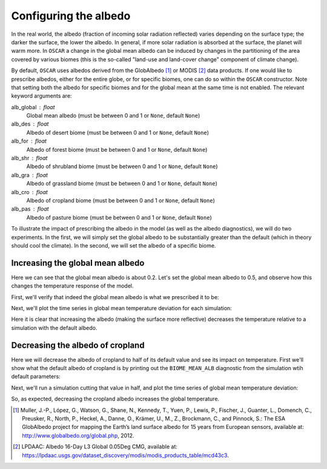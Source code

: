 ######################
Configuring the albedo
######################

In the real world, the albedo (fraction of incoming solar radiation reflected)
varies depending on the surface type; the darker the surface, the lower the
albedo.  In general, if more solar radiation is absorbed at the surface, the
planet will warm more.  In ``OSCAR`` a change in the global mean albedo can be induced by changes
in the partitioning of the area covered by various biomes (this is the
so-called "land-use and land-cover change" component of climate change).  

By default, ``OSCAR`` uses albedos derived from the GlobAlbedo [#Mul2012]_ or
MODIS [#LPDAAC]_ data
products.  If one would like to prescribe albedos, either for the entire globe,
or for specific biomes, one can do so within the ``OSCAR`` constructor.  Note
that setting both the albedo for specific biomes and for the global mean at the
same time is not enabled.  The relevant keyword arguments are:

alb_global : float
    Global mean albedo (must be between 0 and 1 or ``None``, default ``None``)
alb_des : float
    Albedo of desert biome (must be between 0 and 1 or ``None``, default ``None``)
alb_for : float
    Albedo of forest biome (must be between 0 and 1 or ``None``, default ``None``)
alb_shr : float
    Albedo of shrubland biome (must be between 0 and 1 or ``None``, default ``None``)
alb_gra : float
    Albedo of grassland biome (must be between 0 and 1 or ``None``, default ``None``)
alb_cro : float
    Albedo of cropland biome (must be between 0 and 1 or ``None``, default ``None``)
alb_pas : float
    Albedo of pasture biome (must be between 0 and 1 or ``None``, default ``None``)

To illustrate the impact of prescribing the albedo in the model (as well as the
albedo diagnostics), we will do two experiments.  In the first, we will simply
set the global albedo to be substantially greater than the default (which in
theory should cool the climate).  In the second, we will set the albedo of a
specific biome.

Increasing the global mean albedo
=================================

.. ipython:: python

    from oscar import OSCAR

    default = OSCAR(scen_ALL='RCP8.5')
    results_default = default.run(2100)
    print(results_default['GLOBAL_MEAN_ALB'])

Here we can see that the global mean albedo is about 0.2.  Let's set the global
mean albedo to 0.5, and observe how this changes the temperature response of
the model.

.. ipython:: python

    from oscar import OSCAR

    higher_alb = OSCAR(scen_ALL='RCP8.5', alb_global=0.5)
    results_higher_alb = higher_alb.run(2100)

First, we'll verify that indeed the global mean albedo is what we prescribed it
to be:

.. ipython:: python

    print(results_higher_alb['GLOBAL_MEAN_ALB'])

Next, we'll plot the time series in global mean temperature deviation for each
simulation:

.. ipython:: python

    import matplotlib.pyplot as plt

    fig, ax = plt.subplots(1, 1)
    time = 1700 + np.arange(len(results_default['D_gst']))
    
    ax.plot(time, results_default['D_gst'], label='Default')
    ax.plot(time, results_higher_alb['D_gst'], label='Albedo = 0.5')
    ax.legend(loc='lower right')
    ax.set_xlabel('Year')
   
    @savefig plot_global_alb.png width=100%
    ax.set_ylabel('$\Delta T$ [K]')

Here it is clear that increasing the albedo (making the surface more
reflective) decreases the temperature relative to a simulation with the default
albedo. 

Decreasing the albedo of cropland
=================================

Here we will decrease the albedo of cropland to half of its default value and
see its impact on temperature.  First we'll show what the default albedo of
cropland is by printing out the ``BIOME_MEAN_ALB`` diagnostic from the
simulation wtih default parameters:

.. ipython:: python

    print(results_default['BIOME_MEAN_ALB'])

Next, we'll run a simulation cutting that value in half, and plot the time
series of global mean temperature deviation:
    
.. ipython:: python

    half_alb_cro = OSCAR(scen_ALL='RCP8.5',
                         alb_cro=0.5 * results_default['BIOME_MEAN_ALB']['CRO'])
    results_half_alb_cro = half_alb_cro.run(2100)
    fig, ax = plt.subplots(1, 1)
    ax.plot(time, results_default['D_gst'], label='Default')
    ax.plot(time, results_half_alb_cro['D_gst'],
            label='Cropland Albedo = {:0.3f}'.format(results_half_alb_cro['BIOME_MEAN_ALB']['CRO']))
    ax.legend(loc='lower right')
    ax.set_xlabel('Year')
             
    @savefig plot_biome_alb_gst.png width=100%
    ax.set_ylabel('$\Delta T$ [K]')

So, as expected, decreasing the cropland albedo increases the global temperature.
    
.. [#Mul2012]
   Muller, J.-P., López, G., Watson, G., Shane, N., Kennedy, T., Yuen, P.,
   Lewis, P., Fischer, J., Guanter, L., Domench, C., Preusker, R., North, P.,
   Heckel, A., Danne, O., Krämer, U., M., Z., Brockmann, C., and Pinnock, S.:
   The ESA GlobAlbedo project for mapping the Earth’s land surface albedo for
   15 years from European sensors, available at:
   `http://www.globalbedo.org/global.php <http://www.globalbedo.org/global.php>`_, 2012.

.. [#LPDAAC]
   LPDAAC: Albedo 16-Day L3 Global 0.05Deg CMG, available at:
   `https://lpdaac.usgs.gov/dataset_discovery/modis/modis_products_table/mcd43c3
   <https://lpdaac.usgs.gov/dataset_discovery/modis/modis_products_table/mcd43c3>`_.
